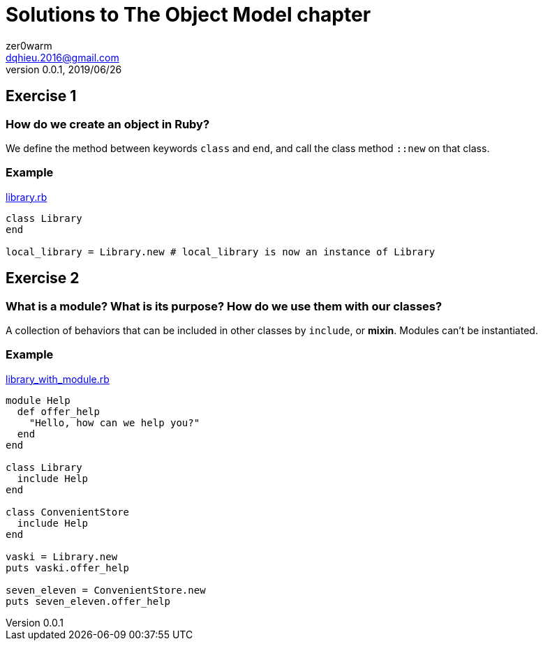 = Solutions to The Object Model chapter
zer0warm <dqhieu.2016@gmail.com>
v0.0.1, 2019/06/26

== Exercise 1

=== How do we create an object in Ruby?
We define the method between keywords `class` and `end`, and call the class method `::new` on that class.

=== Example
link:library.rb[]
[source,ruby,indent=0]
----
class Library
end

local_library = Library.new # local_library is now an instance of Library
----

== Exercise 2

=== What is a module? What is its purpose? How do we use them with our classes?
A collection of behaviors that can be included in other classes by `include`, or *mixin*. Modules can't be instantiated.

=== Example
link:library_with_module.rb[]
[source,ruby,indent=0]
----
module Help
  def offer_help
    "Hello, how can we help you?"
  end
end

class Library
  include Help
end

class ConvenientStore
  include Help
end

vaski = Library.new
puts vaski.offer_help

seven_eleven = ConvenientStore.new
puts seven_eleven.offer_help
----
